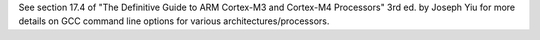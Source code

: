 See section 17.4 of "The Definitive Guide to ARM Cortex-M3 and Cortex-M4
Processors" 3rd ed. by Joseph Yiu for more details on GCC command line options
for various architectures/processors.
